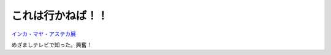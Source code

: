 これは行かねば！！
==================

`インカ・マヤ・アステカ展 <http://www.3bunmei.jp/>`_ 



めざましテレビで知った。興奮！






.. author:: default
.. categories:: nonsense,life
.. tags::
.. comments::
